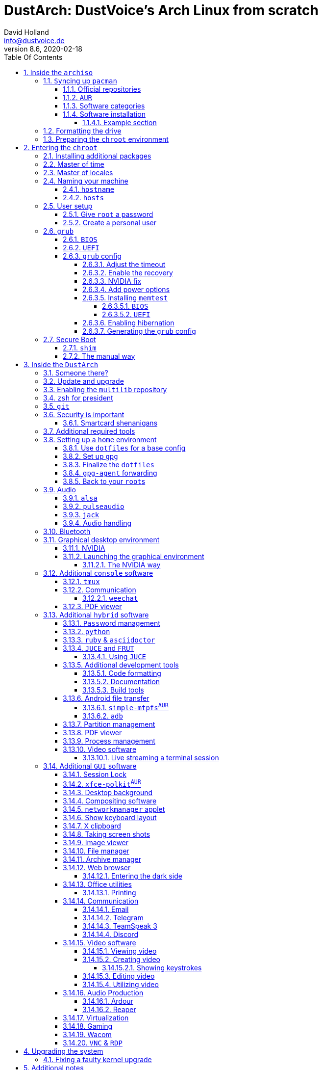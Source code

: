 = DustArch: DustVoice's Arch Linux from scratch
David Holland <info@dustvoice.de>
v8.6, 2020-02-18
:doctype: book
:docinfo: shared
:title-logo-image: image:arch.png[]
:toc: left
:toc-title: Table Of Contents
:toclevels: 5
:sectnums:
:sectnumlevels: 5
:chapter-label:
:pagenums!:
:source-highlighter: rouge
:icons: font
:last-update-label: Last modified:
:table-caption!:
:table-stripes: none

== Inside the `archiso`

This section is aimed at providing help with the general installation of a customized Arch Linux from within an official Arch Linux image (`archiso`).

[NOTE]
====
As Arch Linux is a rolling release Linux distribution, it is advised, to have a working internet connection, in order to get the latest package upgrades and to install additional software, as the `archiso` only has very few packages available from cache.

Furthermore, one should bear in mind that depending on the version, or rather modification date, the guide may already be outdated.
If you encounter any problems along the way, you will either have to resolve the issue yourself, or utilize the great https://wiki.archlinux.org/[ArchWiki], or the https://bbs.archlinux.org/[Arch Linux forums].
====

<<<

=== ``Sy``ncing up `pacman`

First of all we need to sync up ``pacman``'s package repository, in order to be able to install packages

[source, console]
----
root@archiso ~ # pacman -Sy
----

[WARNING]
====
Using `pacman -Sy` should be sufficient, in order to be able to search for packages from within the `archiso`, without upgrading the system, but might break your system, if you use this command on an existing installation!

To be on the safe side, it is advised to always use `pacman -Syu` instead!

`pacstrap` uses the latest packages anyways.
====

<<<

==== Official repositories

After doing that, we can now install any software from the official repositories by issuing

[source, console]
----
root@archiso ~ # pacman -S <package_name>
----

where you would replace `<package_name>` with the actual package name.

If you don't know the exact package name, or if you just want to search for a keyword, for example `xfce` to list all packages having to do something with `xfce`, use

[source, console]
----
root@archiso ~ # pacman -Ss <keyword>
----

If you want to remove an installed package, just use

[source, console]
----
root@archiso ~ # pacman -Rsu <package_name>
----

[CAUTION]
====
If you have to force remove, which you should use *with extreme caution*, you can use

[source, console]
----
root@archiso ~ # pacman -Rdd <package_name>
----
====

<<<

==== `AUR`

If you want to install a package from the https://aur.archlinux.org/[`AUR`], I would proceed as follows

. `cd` into the dedicated directory, if you're using the `dotfiles` repo, which provides an `update.sh` script within that folder, to check every subfolder for updates
+
[source, console]
----
dustvoice@archiso ~ $ cd AUR
----

. Clone the package with `git`
+
[source, console]
----
dustvoice@archiso ~/AUR $ git clone https://aur.archlinux.org/pacman-git.git
----

. Switch to the package directory
+
[source, console]
----
dustvoice@archiso ~/AUR $ cd pacman-git
----

. Execute `makepkg`
+
[source, console]
----
dustvoice@archiso ~/AUR/pacman-git $ makepkg -si
----

. Delete all files created by `makepkg`, in order to easily see, if a package needs an update by using `git fetch --all` and `git status`
+
[source, console]
----
dustvoice@archiso ~/AUR/pacman-git $ git reset HEAD --hard
dustvoice@archiso ~/AUR/pacman-git $ git clean -fdx
----

[NOTE]
====
You might have to resolve any `AUR` dependencies, which can't be resolved with `pacman`.
====

[WARNING]
====
In order to install that `AUR` package, you *must* switch to your normal user, because `makepkg` doesn't run as root.
====

[NOTE]
====
There is an `update.sh` `bash` script available in the `AUR` directory, when using the `dotfiles` repository, which enables you to quickly check all installed `AUR` packages for updates and even install them in the same step.

Issue `./update.sh --help` for command line options.
====

<<<

==== Software categories

In this guide, I'll be marking some headings according to which kind of software it uses.

There are three categories of software:

* `Console` software is intended to be used with either the native linux console, or with a terminal emulator
* `GUI` software is intended to be used in a graphical desktop environment
* `Hybrid` software can either be used within both a console and a graphical desktop environment (`networkmanager`), or there are packages available for both console and a graphical desktop environment (`pulseaudio` with `pulsemixer` for ^`console`^ and `pavucontrol` for ^`GUI`^

<<<

==== Software installation

In this guide, I'll be explicitly mark the packages installed in a specific section.

This enables you to

* clearly see what packages get installed / need to be installed in a specific section

* install packages before you start with the section in order to minimize waiting time

* not have to read through bloating lines like
+
[source, console]
----
dustvoice@DustArch ~
$ sudo pacman -S some-package
----

* not have to accidentally reinstall already installed packages

[NOTE]
====
The packages are always the recommended packages.

For further clarification for specific packages (e.g. `UEFI` specific packages), continue reading the section, as there is most certainly a explanation there.

Of course, you can adapt everything to your needs, especially in the <<additional-setup-packages>> step.
====

<<<

===== Example section

[cols="^.^m,^.^m", options="header"]
|===
2+|Software Packages

|core
|libutil-linux

|extra
|git

|community
|ardour cadence jsampler linuxsampler qsampler sample-package 

|AUR
|sbupdate
|===

You have to configure `sample-package` by editing `/etc/sample.conf`

./etc/sample.conf
[source, text]
----
Sample.text=useful
----

<<<

=== Formatting the drive

First you have to list all the available drives by issuing

[source, console]
----
root@archiso ~ # fdisk -l
----

[NOTE]
====
The output of `fdisk -l` is dependent on your system configuration.
====

In my case, the partition I want to install the root file system on is `/dev/sdb2`.
`/dev/sdb3` will be my `swap` partition.

[NOTE]
====
A `swap` size *twice the size of your RAM* is recommended by a lot of people.

With bigger RAM sizes available today, this isn't necessary anymore.
To be exact, every distribution has different recommendations for `swap` sizes.

Also `swap` size heavily depends on whether you want to be able to hibernate, etc.

You should make the `swap` size *at least your RAM size* and for RAM sizes over `4GB` and the wish to hibernate, at least one and a half your RAM size.
====

[IMPORTANT]
====
If you haven't yet partitioned your disk, please refer to the link:https://wiki.archlinux.org/index.php/Partitioning[general partitioning tutorial] in the ArchWiki.
====

Now we need to format the partitions accordingly

[source, console]
----
root@archiso ~ # mkfs.ext4 /dev/sdb2
root@archiso ~ # mkswap /dev/sdb3
----

After doing that, we can turn on the `swap` and `mount` the root partition.

[source, console]
----
root@archiso ~ # swapon /dev/sdb3
root@archiso ~ # mount /dev/sdb2 /mnt
----

[NOTE]
====
If you have an additional `EFI system partition`, because of a _UEFI - GPT_ setup or e.g. an existing Windows installation, which we will assume to be located under `/dev/sda2` (`/dev/sda` is the disk of my Windows install), you'll have to `mount` this partition to the new systems `/boot` folder

[source, console]
----
root@archiso ~ # mkdir /mnt/boot
root@archiso ~ # mount /dev/sda2 /mnt/boot
----
====

<<<

=== Preparing the `chroot` environment

First it might make sense to edit `/etc/pacman.d/mirrorlist` to move the mirror(s) geographically closest to you to the top.

After that we can `pacstrap` the *minimum packages* needed.
We will install all other packages later on.

[cols="^.^m,^.^m", options="header"]
|===
2+|Software Packages

|core
|base linux linux-firmware
|===

[NOTE]
====
This is the actual command used in my case

[source, console]
----
root@archiso ~ # pacstrap /mnt base linux linux-firmware
----
====

After that generate an `fstab` using `genfstab`

[source, console]
----
root@archiso ~ # genfstab -U /mnt >> /mnt/etc/fstab
----

and you're ready to enter the `chroot` environment.

<<<

== Entering the `chroot`

[NOTE]
====
As we want to set up our new system, we need to have access to the different partitions, the internet, etc. which we wouldn't get by solely using `chroot`.

That's why we are using `arch-chroot`, provided by the `arch-install-scripts` package already shipped with the archiso.
This script takes care of all that stuff, so we can set up our system properly.
====

[source, console]
----
root@archiso ~ # arch-chroot /mnt
----

Et Voila! You successfully ``chroot``ed inside your new system and you'll be greeted by a `bash` prompt.

<<<

[#additional-startup-packages]
=== Installing additional packages

[cols="^.^m,^.^m", options="header"]
|===
2+|Software Packages

|core
|amd-ucode base-devel diffutils dmraid dnsmasq dosfstools efibootmgr exfat-utils grub iputils lvm2 openssh sudo usbutils

|extra
|efitools git intel-ucode networkmanager networkmanager-openconnect networkmanager-openvpn parted polkit rsync zsh

|community
|neovim os-prober
|===

[NOTE]
====
There are many command line text editors available, like `nano`, `vi`, `vim`, `emacs`, etc.

I'll be using `neovim`, though it shouldn't matter what editor you choose.
====

Make sure to enable the `NetworkManager.service` service, in order for the Internet connection to work upon booting into our fresh system later on.

[source, console]
----
[root@archiso /]# systemctl enable NetworkManager.service
----

With `polkit` installed, create a file `/etc/polkit-1/rules.d/50-org.freedesktop.NetworkManager.rules` to enable users of the `network` group to add new networks without the need of `sudo`.

./etc/polkit-1/rules.d/50-org.freedesktop.NetworkManager.rules
[source, text]
----
polkit.addRule(function(action, subject) {
    if (action.id.indexOf("org.freedesktop.NetworkManager.") == 0 && subject.isInGroup("network")) {
        return polkit.Result.YES;
    }
});
----

If you use `UEFI`, you'll also need the `efibootmgr`, in order to modify the `UEFI` entries.

<<<

=== Master of time

After that you have to set your timezone and update the system clock.

Generally speaking, you can find all the different timezones under `/usr/share/zoneinfo`.
In my case, my timezone resides under `/usr/share/zoneinfo/Europe/Berlin`.

To achieve the desired result, I want to symlink this to `/etc/localtime` and set the hardware clock.

[source, console]
----
[root@archiso /]# ln -s /usr/share/zoneinfo/Europe/Berlin /etc/localtime
[root@archiso /]# hwclock --systohc --utc
----

Now you can also enable time synchronization over network

[source, console]
----
[root@archiso /]# timedatectl set-timezone Europe/Berlin
[root@archiso /]# timedatectl set-ntp true
----

and check that everything is alright

[source, console]
----
[root@archiso /]# timedatectl status
----

<<<

=== Master of locales

Now you have to generate your locale information.

For that you have to edit `/etc/locale.gen` and uncomment the locales you want to enable.

[NOTE]
====
I recommend to always uncomment `en_US.UTF-8 UTF8`, even if you want to use another language primarily.
====

In my case I only uncommented the `en_US.UTF-8 UTF8` line

./etc/locale.gen
[source, text]
----
en_US.UTF-8 UTF8
----

After that you still have to actually generate the locales by issuing

[source, console]
----
[root@archiso /]# locale-gen
----

and set the locale

[source, console]
----
[root@archiso /]# localectl set-locale LANG="en_US.UTF-8"
----

After that we're done with this part.

<<<

=== Naming your machine

Now we can set the `hostname` and add `hosts` entries.

Apart from being mentioned in your command prompt, the `hostname` also serves the purpose of identifying, or naming your machine.
This enables you to see your PC in your router, etc.

<<<

==== `hostname`

To change the `hostname`, simply edit `/etc/hostname`, enter the desired name, then save and quit.

./etc/hostname
[source, text]
----
DustArch
----

<<<

==== `hosts`

Now we need to specify some `hosts` entries by editing `/etc/hosts`

./etc/hosts
[source, text]
----
# Static table lookup for hostnames.
# See hosts(5) for details.

127.0.0.1   localhost           .
::1         localhost           .
127.0.1.1   DustArch.localhost  DustArch
----

<<<

=== User setup

Now you should probably change the default `root` password and create a new non-``root`` user for yourself, as using your new system purely through the native `root` user is not recommended from a security standpoint.

<<<

==== Give `root` a password

To change the password for the current user (the `root` user) issue

[source, console]
----
[root@archiso /]# passwd
----

and choose a new password.

<<<

[#create-a-personal-user]
==== Create a personal user

[cols="^.^m,^.^m", options="header"]
|===
2+|Software Packages

|core
|sudo

|extra
|zsh
|===

We are going to create a new user and set the password, groups and shell for this user

[source, console]
----
[root@archiso /]# useradd -m -p "" -G "adm,audio,disk,floppy,kvm,log,lp,network,rfkill,scanner,storage,users,optical,power,wheel" -s /usr/bin/zsh dustvoice
[root@archiso /]# passwd dustvoice
----

We now have to allow the `wheel` group `sudo` access.

For that we edit `/etc/sudoers` and uncomment the `%wheel` line

./etc/sudoers
[source, text]
----
%wheel ALL=(ALL) ALL
----

You could also add a new line below the `root` line

./etc/sudoers
[source, text]
----
root ALL=(ALL) ALL
----

with your new username

./etc/sudoers
[source, text]
----
dustvoice ALL=(ALL) ALL
----

to solely grant the new user `sudo` privileges.

<<<

// TODO: Add section for EFISTUB

=== `grub`

[cols="^.^m,^.^m", options="header"]
|===
2+|Software Packages

|core
|efibootmgr grub
|===

Now onto installing the boot manager.
We will use `grub` in this guide.

First make sure, all the required packages are installed

[source, console]
----
[root@archiso /]# pacman -S grub dosfstools os-prober mtools
----

and if you want to use `UEFI`, also

[source, console]
----
[root@archiso /]# pacman -S efibootmgr
----

<<<

==== `BIOS`

If you chose the `BIOS - MBR` variation, you'll have to *do nothing special*

If you chose the `BIOS - GPT` variation, you'll have to *have a `+1M` boot partition* created with the partition type set to `BIOS boot`.

In both cases you'll have to *run the following comman* now

[source, console]
----
[root@archiso /]# grub-install --target=i386-pc /dev/sdb
----

[NOTE]
====
It should obvious that you would need to replace `/dev/sdb` with the disk you actually want to use.
Note however that you have to specify a *disk* and *not a partition*, so *no number*.
====

<<<

==== `UEFI`

If you chose the `UEFI - GPT` variation, you'll have to *have the `EFI System Partition` mounted* at `/boot` (where `/dev/sda2` is the partition holding said `EFI System Partition` in my particular setup)

Now *install `grub` to the `EFI System Partition`*

[source, console]
----
[root@archiso /]# grub-install --target=x86_64-efi --efi-directory=/boot --bootloader-id=grub --recheck
----

[IMPORTANT]
====
If you've planned on dual booting arch with Windows and therefore reused the `EFI System Partition` created by Windows, you might not be able to boot to grub just yet.

In this case, boot into Windows, open a `cmd` window as Administrator and type in

[source, console]
----
bcdedit /set {bootmgr} path \EFI\grub\grubx64.efi
----

To make sure that the path is correct, you can use

[source, console]
----
[root@archiso /]# ls /boot/EFI/grub
----

under Linux to make sure, that the `grubx64.efi` file is really there.
====

<<<

==== `grub` config

In all cases, you now have to create the main `grub.cfg` configuration file.

But before we actually generate it, we'll make some changes to the default `grub` settings, which the `grub.cfg` will be generated from.

<<<

===== Adjust the timeout

First of all, I want my `grub` menu to wait indefinitely for my command to boot an OS.

./etc/default/grub
[source, text]
----
GRUB_TIMEOUT=-1
----

[NOTE]
====
I decided on this, because I'm dual booting with Windows and after Windows updates itself, I don't want to accidentally boot into my Arch Linux, just because I wasn't quick enough to select the Windows Boot Loader from the `grub` menu.

Of course you can set this parameter to whatever you want.

Another way of achieving what I described, would be to make `grub` remember the last selection.

./etc/default/grub
[source, text]
----
GRUB_TIMEOUT=5
GRUB_DEFAULT=saved
GRUB_SAVEDEFAULT="true"
----
====

<<<

===== Enable the recovery

After that I also want the recovery option showing up, which means that besides the standard and fallback images, also the recovery one would show up.

./etc/default/grub
[source, text]
----
GRUB_DISABLE_RECOVERY=false
----

<<<

===== NVIDIA fix

Now, as I'm using the binary NVIDIA driver for my graphics card, I also want to make sure, to revert `grub` back to text mode, after I select a boot entry, in order for the NVIDIA driver to work properly.
You might not need this

./etc/default/grub
[source, text]
----
GRUB_GFXPAYLOAD_LINUX=text
----

<<<

===== Add power options

I also want to add two new menu entries, to enable me to shut down the PC, or reboot it, right from the `grub` menu.

./etc/grub.d/40-custom
[source, text]
----
menuentry '=> Shutdown' {
    halt
}

menuentry '=> Reboot' {
    reboot
}
----

<<<

===== Installing `memtest`

As I want all possible options to possibly troubleshoot my PC right there in my `grub` menu,  without the need to boot into a live OS, I also want to have a memory tester there.

<<<

====== `BIOS`

[cols="^.^m,^.^m", options="header"]
|===
2+|Software Packages

|extra
|memtest86+
|===

For a `BIOS` setup, you'll simply need to install the `memtest86+` package, with no further configuration.

<<<

====== `UEFI`

[cols="^.^m,^.^m", options="header"]
|===
2+|Software Packages

|AUR
|memtest86-efi
|===

For a `UEFI` setup, you'll first need to install the package and then tell ``memtest86-efi``^`AUR`^ how to install itself

[source, console]
----
[root@archiso /]# memtest86-efi -i
----

Now select option 3, to install it as a `grub2` menu item.

<<<

===== Enabling hibernation

In order to use the hibernation feature, you'll have to make sure that your `swap` partition/file is at least the size of your RAM.

After that we need to perform two tasks

. Add the `resume` hook to `/etc/mkinitcpio.conf`, before `fsck` and definetely after `block`
+
./etc/mkinitcpio.conf
[source, text]
----
HOOKS=(base udev autodetect modconf block filesystems keyboard resume fsck)
----
. Add the `resume` kernel parameter to `/etc/default/grub`, containing my `swap` partition `UUID`, in my case
+
./etc/default/grub
[source, console]
----
GRUB_CMDLINE_LINUX_DEFAULT="loglevel=3 quiet resume=UUID=097c6f11-f246-40eb-a702-ba83c92654f2"
----

After that we have to run

[source, console]
----
[root@archiso /]# mkinitcpio -p linux
----

[NOTE]
====
If you have to change anything, like the `swap` partition `UUID`, inside the `grub` configuration files, you'll always have to rerun `grub-mkconfig` as explained in <<generating-the-grub-config>>.
====

[#generating-the-grub-config]
===== Generating the `grub` config

Now we can finally generate our `grub.cfg`

[source, console]
----
[root@archiso /]# grub-mkconfig -o /boot/grub/grub.cfg
----

Now you're good to boot into your new system.

<<<

=== Secure Boot

<<<

==== `shim`

[WARNING]
====
This is a way of handling secure boot that aims at just making everything work!

It is not the way Secure Boot was intended to be used and you might as well disable it.

If you need Secure Boot to be enabled, e.g. for Windows, but you couldn't care less for the security it could bring to your device, use this method.

If you want to actually make use of the Secure Boot feature, read <<manual-secure-boot-setup>>.
====

[cols="^.^m,^.^m", options="header"]
|===
2+|Software Packages

|AUR
|shim-signed
|===

I know I told you that you're now good to boot into your new system.
That is only correct, if you're *not* using Secure Boot.

You can either proceed by disabling Secure Boot in your firmware settings, or by using `shim` as kind of a pre-bootloader, as well as signing your bootloader (`grub`) and your kernel.

If you decided on using Secure Boot, you will first have to install the package.

Now we just need to copy `shimx64.efi`, as well as `mmx64.efi` to our `EFI System Partition`

[source, console]
----
[root@archiso /]# cp /usr/share/shim-signed/shimx64.efi /boot/EFI/grub/
[root@archiso /]# cp /usr/share/shim-signed/mmx64.efi /boot/EFI/grub/
----

[NOTE]
====
If you have to use `bcdedit` from within Windows, as explained previously, you need to adapt the command accordingly

[source, text]
----
bcdedit /set {bootmgr} path \EFI\grub\shimx64.efi
----
====

Now you will be greeted by `MokManager` everytime you update your bootloader or kernel.

Just choose `Enroll hash from disk` and enroll your bootloader (`grubx64.efi`) and kernel (`vmlinuz-linux`).

Reboot and your system should fire up just fine.

<<<

[#manual-secure-boot-setup]
==== The manual way

// TODO: Describe manual secure boot setup, mention that grub is trash for this as it ignores if the kernel is signed or not, use EFISTUB, mention memtest setup with this way and sbupdate

<<<

== Inside the `DustArch`

This section helps at setting up the customized system from within an installed system.

This section mainly provides aid with the basic set up tasks, like networking, dotfiles, etc.

[NOTE]
====
Not everything in this section is mandatory.

This section is rather a guideline, because it is easy to forget some steps needed, for example `jack` for audio production, that only become apparent, when they're needed.

It is furthermore the responsibility of the reader to decide which steps to skip and which need further research.
As I mentioned, this is only a guide and not the answer to everything.
====

<<<

=== Someone there?

First we have to check if the network interfaces are set up properly.

To view the network interfaces with all their properties, we can issue

[source, text]
----
DustArch% ip link
----

To make sure that you have a working _Internet_ connection, issue

[source, text]
----
DustArch% ping archlinux.org
----

Everything should run smoothly if you have a wired connection.

If there is no connection and you're indeed using a wired connection, try restarting the `NetworkManager` service

[source, text]
----
DustArch% sudo systemctl restart NetworkManager.service
----

and then try ``ping``ing again.

If you're trying to utilize a Wi-Fi connection, use `nmcli`, the ``NetworkManager``'s command line tool, or `nmtui`, the `NetworkManager` terminal user interface, to connect to a Wi-Fi network.

[NOTE]
====
I never got `nmtui` to behave like I wanted it to, in my particular case at least, which is the reason why I use `nmcli` or the GUI tools.
====

First make sure, the scanning of nearby Wi-Fi networks is enabled for your Wi-Fi device

[source, text]
----
DustArch% nmcli radio
----

and if not, enable it

[source, text]
----
DustArch% nmcli radio wifi on
----

Now make sure your Wi-Fi interface appears under

[source, text]
----
DustArch% nmcli device
----

Rescan for available networks

[source, text]
----
DustArch% nmcli device wifi rescan
----

and list all found networks

[source, text]
----
DustArch% nmcli device wifi list
----

After that connect to the network

[source, text]
----
DustArch% nmcli device wifi connect --ask
----

Now try ``ping``ing again.

<<<

=== Update and upgrade

After making sure that you have a working Internet connection, you can then proceed to update and upgrade all installed packages by issuing

[source, text]
----
DustArch% sudo pacman -Syu
----

<<<

=== Enabling the `multilib` repository

In order to make 32-bit packages available to `pacman`, we'll need to enable the `multilib` repository in `/etc/pacman.conf` first.
Simply uncomment

./etc/pacman.conf
[source, text]
----
[multilib]
Include = /etc/pacman.d/mirrorlist
----

and update ``pacman``'s package repositories afterwards

[source, text]
----
DustArch% sudo pacman -Syu
----

<<<

=== `zsh` for president

Of course you can use any shell you want.
In my case I'll be using the `zsh` shell.

[NOTE]
====
I am using `zsh` because of its auto completion functionality and extensibility, as well as a brilliant `vim` like navigation implementation through a plugin, though that might not be what you're looking for.
====

We already set the correct shell for the `dustvoice` user in the <<create-a-personal-user>> step, but I want to use `zsh` for the `root` user too, so I'll have to change ``root``'s default shell to it.

[source, text]
----
DustArch% sudo chsh -s /usr/bin/zsh root
----

Don't worry about the looks by the way, we're gonna change all that in just a second.

<<<

=== `git`

[cols="^.^m,^.^m", options="header"]
|===
2+|Software Packages

|extra
|git
|===

Install the package and you're good to go for now, as we'll care about the `.gitconfig` in just a second.

<<<

=== Security is important

[cols="^.^m,^.^m", options="header"]
|===
2+|Software Packages

|core
|gnupg
|===

If you've followed the tutorial using a recent version of the archiso, you'll probably already have the most recent version of `gnupg` installed by default.

<<<

==== Smartcard shenanigans

[cols="^.^m,^.^m", options="header"]
|===
2+|Software Packages

|extra
|libusb-compat

|community
|ccid opensc pcsclite
|===

After that you'll still have to setup `gnupg` correctly.
In my case I have my private keys stored on a smartcard.

To use it, I'll have to install the listed packages and then enable and start the `pcscd` service

[source, text]
----
DustArch% sudo systemctl enable pcscd.service
DustArch% sudo systemctl start pcscd.service
----

After that, you should be able to see your smartcard being detected

[source, text]
----
DustArch% gpg --card-status
----

[NOTE]
====
If your smartcard still isn't detected, try logging off completely or even restarting, as that sometimes is the solution to the problem.
====

<<<

[#additional-tools-setup-home]
=== Additional required tools

[cols="^.^m,^.^m", options="header"]
|===
2+|Software Packages

|core
|make openssh

|extra
|clang cmake jdk-openjdk python

|community
|pass python-pynvim
|===

To minimize the effort required by the following steps, we'll install most of the required packages beforehand

This will ensure, we proceed through the following section without the need for interruption, because a package needs to be installed, so the following content can be condensed to the relevant informations.

<<<

[#setup-home]
=== Setting up a `home` environment

In this step we're going to setup a home environment for both the `root` and my personal `dustvoice` user.

[NOTE]
====
In my case these 2 home environments are mostly equivalent, which is why I'll execute the following commands as the `dustvoice` user first and then switch to the `root` user and repeat the same commands.

I decided on this, as I want to edit files with elevated permissions and still have the same editor style and functions/plugins.

Note that this comes with some drawbacks.
For example, if I change a configuration for my `dustvoice` user, I would have to regularly update it for the `root` user too.
This bears the problem, that I have to register my smartcard for the root user.
This in turn is problematic, cause the `gpg-agent` used for `ssh` authentication, doesn't behave well when used within a `su` or `sudo -i` session.
So in order to update ``root``'s config files I would either need to symlink everything, which I won't do, or I'll need to login as the `root` user now and then, to update everything.
====

[NOTE]
====
In my case, I want to access all my `git` repositories with my `gpg` key on my smartcard.
For that I have to configure the `gpg-agent` with some configuration files that reside in a `git` repository.
This means I will have to reside to using the `https` URL of the repository first and later changing the URL either in the corresponding `.git/config` file, or by issuing the appropriate command.
====

<<<

==== Use `dotfiles` for a base config

To provide myself with a base configuration, which I can then extend, I have created a `dotfiles` repository, which contains all kinds of configurations.

The special thing about this `dotfiles` repository is that it *is* my home folder.
By using a curated `.gitignore` file, I'm able to only include the configuration files I want to keep between installs into the repository and ignore everything else.

To achieve this very specific setup, I have to turn my home directory into said `dotfiles` repository first

[source, text]
----
DustArch% git init
DustArch% git remote add origin https://git.dustvoice.de/DustVoice/dotfiles.git
DustArch% git fetch
DustArch% git reset origin/master --hard
DustArch% git branch --set-upstream-to=origin/master master
----

Now I can issue any `git` command in my `~` directory, because it now is a `git` repository.

<<<

==== Set up `gpg`

As I wanted to keep my `dotfiles` repository as modular as possible, I utilize ``git``'s `submodule` feature.
Furthermore I want to use my `nvim` repository, which contains all my configurations and plugins for `neovim`, on Windows, but without all the Linux specific configuration files.
I am also using the `Pass` repository on my Android phone and Windows PC, where I only need this repository without the other Linux configuration files.

Before we'll be able to update the ``submodule``s (`nvim` config files and ``pass``word-store) though, we will have to setup our `gpg` key as an `ssh` key, as I use it to authenticate

[source, console]
----
dustvoice@DustArch ~
$ chmod 700 .gnupg
dustvoice@DustArch ~
$ gpg --card-status
dustvoice@DustArch ~
$ gpg --card-edit
----

[source, console]
----
(insert) gpg/card> fetch
(insert) gpg/card> q
----

[source, console]
----
dustvoice@DustArch ~
$ gpg-connect-agent updatestartuptty /bye
----

[NOTE]
====
You would have to adapt the `keygrip` present in the `~/.gnupg/sshcontrol` file to your specific `keygrip`, retrieved with `gpg -K --with-keygrip`.
====

Now, as mentioned before, I'll switch to using `ssh` for authentication, rather than `https`

[source, console]
----
dustvoice@DustArch ~
$ git remote set-url origin git@git.dustvoice.de:DustVoice/dotfiles.git
----

As the best method to both make `zsh` recognize all the configuration changes, as well as the `gpg-agent` behave properly, is to re-login, we'll do just that

[source, console]
----
dustvoice@DustArch ~
$ exit
----

[WARNING]
====
It is very important to note, that I mean *a real re-login*.

That means that if you've used `ssh` to log into your machine, it probably won't be sufficient to login into a new `ssh` session.
You'll probably need to restart the machine completely.
====

<<<

==== Finalize the `dotfiles`

Now log back in and continue

[source, console]
----
dustvoice@DustArch ~
$ git submodule update --recursive --init
dustvoice@DustArch ~
$ source .zshrc
dustvoice@DustArch ~
$ cd .config/nvim
dustvoice@DustArch ~/.config/nvim
$ echo 'let g:platform = "linux"' >> platform.vim
dustvoice@DustArch ~/.config/nvim
$ echo 'let g:use_autocomplete = 3' >> custom.vim
dustvoice@DustArch ~/.config/nvim
$ echo 'let g:use_clang_format = 1' >> custom.vim
dustvoice@DustArch ~/.config/nvim
$ echo 'let g:use_font = 0' >> custom.vim
dustvoice@DustArch ~/.config/nvim
$ nvim --headless +PlugInstall +qa
dustvoice@DustArch ~/.config/nvim
$ cd plugged/YouCompleteMe
dustvoice@DustArch ~/.config/nvim/plugged/YouCompleteMe
$ python3 install.py --clang-completer --java-completer
dustvoice@DustArch ~/.config/nvim/plugged/YouCompleteMe
$ cd ~
----

<<<

==== `gpg-agent` forwarding

Now there is only one thing left to do, in order to make the `gpg` setup complete: `gpg-agent` forwarding over `ssh`.
This is very important for me, as I want to use my smartcard on my development server too, which requires me, to forward/tunnel my `gpg-agent` to my remote machine.

First of all, I want to setup a config file for `ssh`, as I don't want to pass all parameters manually to ssh every time.

.++~++/.ssh/config
[source, text]
----
Host <connection name>
    HostName <remote address>
    ForwardAgent yes
    ForwardX11 yes
    RemoteForward <remote agent-socket> <local agent-extra-socket>
    RemoteForward <remote agent-ssh-socket> <local agent-ssh-socket>
----

[NOTE]
====
You would of course, need to adapt the content in between the `<` and `>` brackets.

To get the paths needed as parameters for `RemoteForward`, issue

[source, console]
----
dustvoice@DustArch ~
$ gpgconf --list-dirs
----
====

====
An example for a valid `~/.ssh/config` would be

.++~++/.ssh/config
[source, text]
----
Host archserver
    HostName pc.dustvoice.de
    ForwardAgent yes
    ForwardX11 yes
    RemoteForward /run/user/1000/gnupg/S.gpg-agent /run/user/1000/gnupg/S.gpg-agent.extra
    RemoteForward /run/user/1000/gnupg/S.gpg-agent.ssh /run/user/1000/gnupg/S.gpg-agent.ssh
----
====

Now you'll still need to enable some settings on the remote machine(s).

./etc/ssh/sshd_config
[source, text]
----
StreamLocalBindUnlink yes
AllowAgentForwarding yes
X11Forwarding yes
----

Now just restart your remote machine(s) and you're ready to go.

[NOTE]
====
If you use `alacritty`, to connect to your remote machine over `ssh`, you will need to install the `alacritty` on the remote machine too, as `alacritty` uses its own `$TERM`.

Another option would be changing that variable for the `ssh` command

[source, console]
----
dustvoice@DustArch ~
$ TERM=xterm-256colors ssh remote-machine
----
====

<<<

==== Back to your ``root``s

As mentioned before, you would now switch to the `root` user, either by logging in as `root`, or by using

[source, console]
----
dustvoice@DustArch ~
$ sudo -iu root
----

Now go back to <<setup-home>> to repeat all commands for the `root` user.

[WARNING]
====
A native login would be better compared to `sudo -iu root`, as there could be some complications, like already running `gpg-agent` instances, etc., which you would need to manually resolve, when using `sudo -iu root`.
====

<<<

=== Audio

Well, why wouldn't you want audio...

<<<

==== `alsa`

[cols="^.^m,^.^m", options="header"]
|===
2+|Software Packages

|extra
|alsa-utils
|===

[NOTE]
====
You're probably better off using `pulseaudio` and/or `jack`.
====

Now choose the sound card you want to use

[source, console]
----
dustvoice@DustArch ~
$ cat /proc/asound/cards
----

and then create `/etc/asound.conf`

./etc/asound.conf
[source, text]
----
defaults.pcm.card 2
defaults.ctl.card 2
----

[NOTE]
====
It should be apparent, that you would have to switch out `2` with the number corresponding to the sound card you want to use.
====

<<<

==== `pulseaudio`

[cols="^.^m,^.^m", options="header"]
|===
2+|Software Packages

|extra
|pavucontrol pulseaudio

|community
|pulsemixer
|===

Some applications require `pulseaudio`, or work better with it, for example `discord`, so it might make sense to use `pulseaudio`

For enabling real-time priority for `pulseaudio` on Arch Linux, please make sure your user is part of the `audio` group and edit the file `/etc/pulse/daemon.conf`, so that you uncomment the lines

./etc/pulse/daemon.conf
[source, text]
----
high-priority = yes
nice-level = -11

realtime-scheduling = yes
realtime-priority = 5
----

If your system can handle the load, you can also increase the remixing quality, by changing the `resample-method`

./etc/pulse/daemon.conf
[source, text]
----
resample-method = speex-float-10
----

Of course a restart of the `pulseaudio` daemon is necessary to reflect the changes you just made

[source, console]
----
dustvoice@DustArch ~
$ pulseaudio --kill
dustvoice@DustArch ~
$ pulseaudio --start
----

<<<

==== `jack`

[cols="^.^m,^.^m", options="header"]
|===
2+|Software Packages

|extra
|pulseaudio-jack

|community
|cadence jack2
|===

If you either want to manually control audio routing, or if you use some kind of audio application like `ardour`, you'll probably want to use `jack` and `cadence` as a GUI to control it, as it has native support for bridging `pulseaudio` to `jack`.

<<<

==== Audio handling

[cols="^.^m,^.^m", options="header"]
|===
2+|Software Packages

|extra
|libao libid3tag libmad libpulse opus wavpack

|community
|sox twolame
|===

To also play audio, we need to install the mentioned packages and then simply do

[source, console]
----
dustvoice@DustArch ~
$ play audio.wav
dustvoice@DustArch ~
$ play audio.mp3
----

to play audio.

<<<

=== Bluetooth

[cols="^.^m,^.^m", options="header"]
|===
2+|Software Packages

|extra
|bluez bluez-util pulseaudio-bluetooth

|community
|blueman
|===

To set up Bluetooth, we need to install the `bluez` and `bluez-utils` packages in order to have at least a command line utility `bluetoothctl` to configure connections

Now we need to check if the `btusb` kernel module was already loaded

[source, console]
----
dustvoice@DustArch ~
$ sudo lsmod | grep btusb
----

After that we can enable and start the `bluetooth.service` service

[source, console]
----
dustvoice@DustArch ~
$ sudo systemctl enable bluetooth.service
dustvoice@DustArch ~
$ sudo systemctl start bluetooth.service
----

[NOTE]
====
To use `bluetoothctl` and get access to the Bluetooth device of your PC, your user needs to be a member of the `lp` group.
====

Now simply enter `bluetoothctl`

[source, console]
----
dustvoice@DustArch ~
$ bluetoothctl
----

In most cases your Bluetooth interface will be preselected and defaulted, but in some cases, you might need to first select the Bluetooth controller

[source, console]
----
(insert) [DustVoice]# list
(insert) [DustVoice]# select <MAC_address>
----

After that, power on the controller

[source, console]
----
(insert) [DustVoice]# power on
----

Now enter device discovery mode

[source, console]
----
(insert) [DustVoice]# scan on
----

and list found devices

[source, console]
----
(insert) [DustVoice]# devices
----

[NOTE]
====
You can turn device discovery mode off again, after your desired device has been found

[source, console]
----
(insert) [DustVoice]# scan off
----
====

Now turn on the agent

[source, console]
----
(insert) [DustVoice]# agent on
----

and pair with your device

[source, console]
----
(insert) [DustVoice]# pair <MAC_address>
----

[NOTE]
====
If your device doesn't support PIN verification you might need to manually trust the device

[source, console]
----
(insert) [DustVoice]# trust <MAC_address>
----
====

Finally connect to your device

[source, console]
----
(insert) [DustVoice]# connect <MAC_address>
----

[NOTE]
====
If your device is an audio device, of some kind you might have to install `pulseaudio-bluetooth` and append 2 lines to `/etc/pulse/system.pa` as well.

append the following 2 lines

./etc/pulse/system.pa
[source, text]
----
load-module module-bluetooth-policy
load-module module-bluetooth-discover
----

and restart `pulseaudio`

[source, console]
----
dustvoice@DustArch ~
$ pulseaudo --kill
dustvoice@DustArch ~
$ pulseaudo --start
----
====

If you want a GUI to do all of this, just install `blueman` and launch `blueman-manager`

<<<

=== Graphical desktop environment

[cols="^.^m,^.^m", options="header"]
|===
2+|Software Packages

|extra
|ttf-hack xorg xorg-drivers xorg-xinit

|community
|arandr alacritty i3 i3status rofi
|===

If you decide, that you want to use a graphical desktop environment, you have to install additional packages in order for that to work.

[source, console]
----
dustvoice@DustArch ~
$ sudo pacman -S xorg xorg-xinit xorg-drivers i3 i3status rofi ttf-hack xfce4-terminal arandr
----

<<<

==== NVIDIA

[cols="^.^m,^.^m", options="header"]
|===
2+|Software Packages

|extra
|nvidia nvidia-utils nvidia-settings opencl-nvidia
|===

If you also want to utilize special NVIDIA functionality, for example for `davinci-resolve`, you'll most likely need to install their proprietary driver.

To configure the `X` server correctly, one can use `nvidia-xconfig`

[source, console]
----
dustvoice@DustArch ~
$ sudo nvidia-xconfig
----

If you want to further tweak all settings available, you can use `nvidia-settings`.

[source, console]
----
dustvoice@DustArch ~
$ sudo nvidia-settings
----

will enable you to _"Save to X Configuration File"_, witch merges your changes with `/etc/X11/xorg.conf`.

With

[source, console]
----
dustvoice@DustArch ~
$ nvidia-settings
----

you'll only be able to save the current configuration to `~/.nvidia-settings-rc`, witch you have to source after `X` startup with

[source, console]
----
dustvoice@DustArch ~
$ nvidia-settings --load-config-only
----

[NOTE]
====
You will have to reboot sooner or later after installing the NVIDIA drivers, so you might as well do it now, before any complications come up.
====

<<<

==== Launching the graphical environment

After that you can now do `startx` in order to launch the graphical environment.

If anything goes wrong in the process, remember that you can press *Ctrl+Alt+<Number>* to switch ``tty``s.

<<<

===== The NVIDIA way

[cols="^.^m,^.^m", options="header"]
|===
2+|Software Packages

|community
|bbswitch

|AUR
|nvidia-xrun
|===

If you're using an NVIDIA graphics card, you might want to use ``nvidia-xrun``^`AUR`^ instead of `startx`.
This has the advantage, of the `nvidia` kernel modules, as well as the `nouveau` ones not loaded at boot time, thus saving power.
``nvidia-xrun``^`AUR`^ will then load the correct kernel modules and run the `.nvidia-xinitrc` script in your home directory (for more file locations look into the documentation for ``nvidia-xrun``^`AUR`^).

[IMPORTANT]
====
At the time of writing, ``nvidia-xrun``^`AUR`^ needs `sudo` permissions before executing its task.
====

[NOTE]
====
[cols="^.^m,^.^m", options="header"]
|===
2+|Software Packages

|AUR
|nvidia-xrun-pm
|===

If your hardware doesn't support `bbswitch`, you would need to use ``nvidia-xrun-pm``^`AUR`^ instead.
====

Now we need to blacklist *both `nouveau` and `nvidia`* kernel modules.

To do that, we first have to find out, where our active `modprobe.d` directory is located.
There are 2 possible locations, generally speaking: `/etc/modprobe.d` and `/usr/lib/modprobe.d`.
In my case it was the latter, which I could tell, because this directory already had files in it.

Now I'll create a new file named `nvidia-xrun.conf` and write the following into it

./usr/lib/modprobe.d/nvidia-xrun.conf
[source, text, linenums]
----
blacklist nvidia
blacklist nvidia-drm
blacklist nvidia-modeset
blacklist nvidia-uvm
blacklist nouveau
----

With this config in place,

[source, console]
----
dustvoice@DustArch ~
$ lsmod | grep nvidia
----

and

[source, console]
----
dustvoice@DustArch ~
$ lsmod | grep nouveau
----

should return no output.
Else you might have to place some additional entries into the file.

[NOTE]
====
Of course, you'll need to reboot, after blacklisting the modules and before issuing the 2 commands mentioned.
====

[NOTE]
====
If you installed `nvidia-xrun-pm` instead of `nvidia-xrun` and `bbswitch`, you might want to also enable the `nvidia-xrun-pm` service

[source, console]
----
dustvoice@dustArch ~
$ sudo systemctl enable nvidia-xrun-pm.service
----
====

[NOTE]
====
The required `.nvidia-xinitrc` file, mentioned previously, should already be provided in the `dotfiles` repository.
====

Now instead of `startx`, just run `nvidia-xrun`, enter your `sudo` password and you're good to go.

<<<

=== Additional `console` software

Software that is useful in combination with a `console`.

<<<

==== `tmux`

[cols="^.^m,^.^m", options="header"]
|===
2+|Software Packages

|community
|tmux
|===

I would reccommend to install `tmux` which enables you to have multiple terminal instances (called `windows` in `tmux`) open at the same time.
This makes working with the linux terminal much easier.

[NOTE]
====
To view a list of keybinds, you just need to press `CTRL+b` followed by `?`.
====

<<<

==== Communication

Life is all about communicating.
Here are some pieces of software to do exactly that.

<<<

===== `weechat`

[cols="^.^m,^.^m", options="header"]
|===
2+|Software Packages

|community
|weechat
|===

`weechat` is an `IRC` client for the terminal, with the best features and even a `vim` mode, by using a plugin

To configure everything, open `weechat`

[source, console]
----
dustvoice@DustArch ~
$ weechat
----

and install `vimode`, as well as configure it

[source, text]
----
/script install vimode.py
/vimode bind_keys
/set plugins.var.python.vimode.mode_indicator_normal_color_bg "blue"
----

Now add `mode_indicator+` in front of and `,[vi_buffer]` to the end of `weechat.bar.input.items`, in my case

[source, text]
----
/set weechat.bar.input.items "mode_indicator+[input_prompt]+(away),[input_search],[input_paste],input_text,[vi_buffer]"
----

Now add `,cmd_completion` to the end of `weechat.bar.status.items`, in my case

[source, text]
----
/set weechat.bar.status.items "[time],[buffer_last_number],[buffer_plugin],buffer_number+:+buffer_name+(buffer_modes)+{buffer_nicklist_count}+buffer_zoom+buffer_filter,scroll,[lag],[hotlist],completion,cmd_completion"
----

Now enable `vimode` searching

[source, text]
----
/set plugins.var.python.vimode.search_vim on
----

Now you just need to add a new connection, for example `irc.freenode.net`

[source, text]
----
/server add freenode irc.freenode.net
----

and connect to it

[source, text]
----
/connect freenode
----

[NOTE]
====
You might need to authenticate with `NickServ`, before being able to write in a channel

[source, text]
----
/msg NickServ identify <password>
----
====

[NOTE]
====
Instead of directly ``/set``ting the values specified above, you can also do

[source, text]
----
/fset weechat.var.name
----

select the entry you want to modify (for example for `plugins.var.python.vimode`) and then press `s` (make sure you're in `insert` mode) and `Return`, in order to modify the existing value.
====

<<<

==== PDF viewer

[cols="^.^m,^.^m", options="header"]
|===
2+|Software Packages

|extra
|ghostscript

|community
|fbida
|===

To use `asciidoctor-pdf`, you might be wondering how you are supposed to open the generated PDFs from the native linux console.

This `fbida` package provides the `fbgs` software, which renders a PDF document using the native framebuffer.

To view this PDF document (`Documentation.pdf`) for example, you would run

[source, console]
----
dustvoice@DustArch ~
$ fbgs Documentation.pdf
----

[INFO]
====
You can view all the controls by pressing `h`.
====

<<<

=== Additional `hybrid` software

Some additional software providing some kind of `GUI` to work with, but that can be useful in a `console` only environment nevertheless.

<<<

==== ``Pass``word management

I'm using `pass` as my password manager.
As we already installed it in the <<additional-tools-setup-home>> step and updated the `submodule` that holds our `.password-store`, there is nothing left to do in this step

<<<

==== `python`

[cols="^.^m,^.^m", options="header"]
|===
2+|Software Packages

|extra
|python
|===

Python has become really important for a magnitude of use cases.

<<<

==== `ruby` & `asciidoctor`

[cols="^.^m,^.^m", options="header"]
|===
2+|Software Packages

|extra
|ruby rubygems
|===

In order to use `asciidoctor`, we have to install `ruby` and `rubygems`.
After that we can install `asciidoctor` and all its required gems.

[NOTE]
====
If you want to have pretty and highlighted source code, you'll need to install a code formatter too.

For me there are mainly two options

* `pygments.rb`, which requires python to be installed
+
[source, console]
----
dustvoice@DustArch ~
$ gem install pygments.rb
----

* `rouge` which is a native `ruby` gem
+
[source, console]
----
dustvoice@DustArch ~
$ gem install rouge
----
====

Now the only thing left, in my case at least, is adding `~/.gem/ruby/2.7.0/bin` to your path.

[NOTE]
====
Please note that if you run a ruby version different from `2.7.0`, or if you upgrade your ruby version, you have to use the `bin` path for that version.
====

For `zsh` you'll want to add a new entry inside the `.zshpath` file

.++~++/.zshpath
[source, text]
----
path+=("$HOME/.gem/ruby/2.7.0/bin")
----

which then gets sourced by the provided `.zshenv` file.
An example is provided with the `.zshpath.example` file

[NOTE]
====
You might have to re-``source`` the `.zshenv` file to make the changes take effect immediately

[source, console]
----
dustvoice@DustArch ~
$ source .zshenv
----
====

[NOTE]
====
If you want to add a new entry to the `path` variable, you have to append it to the array

.++~++/.zshpath
[source, text]
----
path+=("$HOME/.gem/ruby/2.7.0/bin" "$HOME/.gem/ruby/2.6.0/bin")
----
====

[NOTE]
====
If you use another shell than `zsh`, you might have to do something different, to add a directory to your `PATH`.
====

<<<

==== `JUCE` and `FRUT`

`JUCE` is a header only library for `C++` that enables you to develop cross-platform applications with a single codebase.

`FRUT` makes it possible to manage `JUCE` projects purely from `cmake`.

[source, console]
----
dustvoice@DustArch ~
$ git clone https://github.com/WeAreROLI/JUCE.git
dustvoice@DustArch ~
$ cd JUCE
dustvoice@DustArch ~/JUCE
$ git checkout develop
dustvoice@DustArch ~/JUCE
$ cd ..
dustvoice@DustArch ~
$ git clone https://github.com/McMartin/FRUT.git
----

<<<

===== Using `JUCE`

[cols="^.^m,^.^m", options="header"]
|===
2+|Software Packages

|core
|gcc gnutls

|extra
|alsa-lib clang freeglut freetype2 ladspa libx11 libxcomposite libxinerama libxrandr mesa webkit2gtk

|community
|jack2 libcurl-gnutls

|multilib
|lib32-freeglut
|===

In order to use `JUCE`, you'll need to have some dependency packages installed, where `ladspa` and `lib32-freeglut` are not neccessarily needed.

<<<

==== Additional development tools

Here are just some examples of development tools one could install in addition to what we already have.

<<<

===== Code formatting

[cols="^.^m,^.^m", options="header"]
|===
2+|Software Packages

|community
|astyle
|===

We already have `clang-format` as a code formatter, but this only works for ``C``-family languages.
For `java` stuff, we can use `astyle`

<<<

===== Documentation

[cols="^.^m,^.^m", options="header"]
|===
2+|Software Packages

|extra
|doxygen
|===

To generate a documentation from source code, I mostly use `doxygen`

<<<

===== Build tools

[cols="^.^m,^.^m", options="header"]
|===
2+|Software Packages

|community
|ninja
|===

In addition to `make`, I'll often times use `ninja` for my builds

<<<

==== Android file transfer

[cols="^.^m,^.^m", options="header"]
|===
2+|Software Packages

|extra
|gvfs-mtp libmtp
|===

Now you should be able to see your phone inside either your preferred filemanager, in my case `thunar`, or ``gigolo``^`AUR`^.

If you want to access the android's file system from the command line, you will need to either install and use ``simple-mtpfs``^`AUR`^, or `adb`

<<<

===== ``simple-mtpfs``^`AUR`^

[cols="^.^m,^.^m", options="header"]
|===
2+|Software Packages

|AUR
|simple-mtpfs
|===

Edit `/etc/fuse.conf` to uncomment

./etc/fuse.conf
[source, text]
----
user_allow_other
----

and mount the android device

[source, console]
----
dustvoice@DustArch ~
$ simple-mtpfs -l
dustvoice@DustArch ~
$ mkdir ~/mnt
dustvoice@DustArch ~
$ simple-mtpfs --device <number> ~/mnt -allow_other
----

and respectively unmount it

[source, console]
----
dustvoice@DustArch ~
$ fusermount -u mnt
dustvoice@DustArch ~
$ rmdir mnt
----

<<<

===== `adb`

[cols="^.^m,^.^m", options="header"]
|===
2+|Software Packages

|community
|android-tools
|===

Kill the `adb` server, if it is running

[source, console]
----
dustvoice@DustArch ~
$ adb kill-server
----

[NOTE]
====
If the server is currently not running, `adb` will output an error with a `Connection refused` message.
====

Now connect your phone, unlock it and start the `adb` server

[source, console]
----
dustvoice@DustArch ~
$ adb start-server
----

If the PC is unknown to the android device, it will display a confirmation dialog.
Accept it and ensure that the device was recognized

[source, console]
----
dustvoice@DustArch ~
$ adb devices
----

Now you can ``push``/``pull`` files.

[source, console]
----
dustvoice@DustArch ~
$ adb pull /storage/emulated/0/DCIM/Camera/IMG.jpg .
dustvoice@DustArch ~
$ adb push IMG.jpg /storage/emulated/0/DCIM/Camera/IMG2.jpg
dustvoice@DustArch ~
$ adb kill-server
----

[NOTE]
====
Of course you would need to have the _developer options_ unlocked, as well as the _USB debugging_ option enabled within them, for `adb` to even work.
====

<<<

==== Partition management

[cols="^.^m,^.^m", options="header"]
|===
2+|Software Packages

|extra
|gparted parted
|===

You may also choose to use a graphical partitioning software instead of `fdisk` or `cfdisk`.
For that you can use `gparted`.
Of course there is also the `console` equivalent `parted.

<<<

==== PDF viewer

[cols="^.^m,^.^m", options="header"]
|===
2+|Software Packages

|extra
|evince

|community
|mupdf
|===

To use `asciidoctor-pdf`, you might be wondering how you are supposed to open the generated PDFs using the GUI.

If you want to have changes made to the PDF reflected immediately in the viewer, you would need `evince` instead of `mupdf`, but `mupdf` has a more minimalistic interface, which comes in handy when using a tiling window manager.

<<<

==== Process management

[cols="^.^m,^.^m", options="header"]
|===
2+|Software Packages

|extra
|htop xfce4-taskmanager
|===

The native tool is `top`.

The next evolutionary step would be `htop`, which is an improved version of `top` (like `vi` and `vim` for example)

If you prefer a GUI for that kind of task, use `xfce4-taskmanager`.

<<<

==== Video software

Just some additional software related to videos.

<<<

===== Live streaming a terminal session

[cols="^.^m,^.^m", options="header"]
|===
2+|Software Packages

|community
|tmate
|===

For this task, you'll need a program called `tmate`.

<<<

=== Additional `GUI` software

As you now have a working graphical desktop environment, you might want to install some software to utilize your newly gained power.

<<<

==== Session Lock

[cols="^.^m,^.^m", options="header"]
|===
2+|Software Packages

|community
|i3lock xss-lock
|===

Probably the first thing you'll want to set up is a session locker, which locks your ``X``-session after resuming from sleep, hibernation, etc.
It then requires you to input your password again, so no unauthorized user can access you machine.

I'll use `xss-lock` to hook into the necessary `systemd` events and `i3lock` as my locker.

[NOTE]
====
I have placed the required command to start `xss-lock` with the right parameters inside my `i3` configuration file.

If you use something other than `i3`, you need to make sure this command gets executed upon start of the ``X``-session

[source, text]
----
xss-lock -- i3lock -n -e -c 333333
----
====

<<<

==== ``xfce-polkit``^`AUR`^

[cols="^.^m,^.^m", options="header"]
|===
2+|Software Packages

|AUR
|xfce-polkit
|===

In order for GUI applications to acquire `sudo` permissions, we need to install a `PolicyKit` authentication agent.

We could use `gnome-polkit` for that purpose, which resides inside the official repositories, but I decided on using ``xfce-polkit``^`AUR`^.

Now you just need to startup ``xfce-polkit``^`AUR`^ before trying to execute something like `gparted` and you'll be prompted for your password.

As I already launch it as a part of my `i3` configuration, I won't have to worry about that.

<<<

==== Desktop background

[cols="^.^m,^.^m", options="header"]
|===
2+|Software Packages

|extra
|nitrogen
|===

You might want to consider installing `nitrogen`, in order to be able to set a background image

<<<

==== Compositing software

[cols="^.^m,^.^m", options="header"]
|===
2+|Software Packages

|community
|picom
|===

To get buttery smooth animation as well as e.g. smooth video playback in `brave` without screen tearing, you might want to consider using a compositor, in my case one named `picom`

[WARNING]
====
In order for ``obs``' screen capture to work correctly, you need to kill `picom` completely before using `obs`.

[source, console]
----
dustvoice@DustArch ~
$ killall picom
----

or

[source, console]
----
dustvoice@DustArch ~
$ ps aux | grep picom
dustvoice@DustArch ~
$ kill -9 <pid>
----
====

<<<

==== `networkmanager` applet

[cols="^.^m,^.^m", options="header"]
|===
2+|Software Packages

|extra
|network-manager-applet
|===

To install the `NetworkManager` applet, which lives in your tray and provides you with a quick method to connect to different networks, you have to install the `network-manager-applet` package

Now you can start the applet with

[source, console]
----
dustvoice@DustArch ~
$ nm-applet &
----

If you want to edit the network connections with a more full screen approach, you can also launch `nm-connection-editor`.

[NOTE]
====
The `nm-connection-editor` doesn't search for available Wi-Fis.
You would have to set up a Wi-Fi connection completely by hand, which could be desirable depending on how difficult to set up your Wi-Fi is.
====

<<<

==== Show keyboard layout

[cols="^.^m,^.^m", options="header"]
|===
2+|Software Packages

|AUR
|xkblayout-state
|===

To show, which keyboard layout and variant is currently in use, you can use ``xkblayout-state``^`AUR`^

Now simply issue the `layout` alias, provided by my custom `zsh` configuration.

<<<

==== X clipboard

[cols="^.^m,^.^m", options="header"]
|===
2+|Software Packages

|xclip
|===

To copy something from the terminal to the `xorg` clipboard, use `xclip`

<<<

==== Taking screen shots

[cols="^.^m,^.^m", options="header"]
|===
2+|Software Packages

|community
|scrot
|===

For this functionality, especially in combination with `rofi`, use `scrot`

`scrot ~/Pictures/filename.png` then saves the screen shot under `~/Pictures/filename.png`.

<<<

==== Image viewer

[cols="^.^m,^.^m", options="header"]
|===
2+|Software Packages

|extra
|ristretto
|===

Now that we can create screen shots, we might also want to view those

[source, console]
----
dustvoice@DustArch ~
$ ristretto filename.png
----

<<<

==== File manager

[cols="^.^m,^.^m", options="header"]
|===
2+|Software Packages

|extra
|gvfs thunar

|AUR
|gigolo
|===

You probably also want to use a file manager.
In my case, `thunar`, the `xfce` file manager, worked best.

To also be able to `mount` removable drives, without being `root` or using `sudo`, and in order to have a GUI for mounting stuff, you would need to use ``gigolo``^`AUR`^ and `gvfs`.

<<<

==== Archive manager

[cols="^.^m,^.^m", options="header"]
|===
2+|Software Packages

|extra
|cpio unrar unzip zip

|community
|xarchiver
|===

As we now have a file manager, it might be annoying, to open up a terminal every time you simply want to extract an archive of some sort.
That's why we'll use `xarchiver`.

<<<

==== Web browser

[cols="^.^m,^.^m", options="header"]
|===
2+|Software Packages

|extra
|firefox firefox-i18n-en-us

|community
|browserpass
|===

As you're already using a GUI, you also might be interested in a web browser.
In my case, I'm using `firefox`, as well as `browserpass` from the official repositories, together with the https://addons.mozilla.org/en-US/firefox/addon/ublock-origin/[uBlock Origin], https://addons.mozilla.org/en-US/firefox/addon/darkreader/[Dark Reader], https://addons.mozilla.org/en-US/firefox/addon/duckduckgo-for-firefox/[DuckDuckGo Pricacy Essentials], https://addons.mozilla.org/en-US/firefox/addon/vimium-ff/[Vimium] and finally https://addons.mozilla.org/en-US/firefox/addon/browserpass-ce/[Browserpass] add-ons, in order to use my passwords in `brave` and have best protection in regard to privacy, while browsing the web.

We still have to setup `browserpass`, after installing all of this

[source, console]
----
dustvoice@DustArch ~
$ cd /usr/lib/browserpass
dustvoice@DustArch /usr/lib/browserpass
$ make hosts-firefox-user
dustvoice@DustArch /usr/lib/browserpass
$ cd ~
----

<<<

===== Entering the dark side

[cols="^.^m,^.^m", options="header"]
|===
2+|Software Packages

|AUR
|tor-browser
|===

You might want to be completely anonymous whilst browsing the web at some point.
Although this shouldn't be your only precaution, using ``tor-browser``^`AUR`^ would be the first thing to do

[NOTE]
====
You might have to check out how to import the `gpg` keys on the `AUR` page of `tor-browser`.
====

<<<

==== Office utilities

[cols="^.^m,^.^m", options="header"]
|===
2+|Software Packages

|extra
|libreoffice-fresh
|===

I'll use `libreoffice-fresh` for anything that I'm not able to do with `neovim`.

<<<

===== Printing

[cols="^.^m,^.^m", options="header"]
|===
2+|Software Packages

|extra
|avahi cups cups-pdf nss-mdns print-manager system-config-printer
|===

In order to be able to print from the `gtk` print dialog, we'll also need `system-config-printer` and `print-manager`.

[source, console]
----
dustvoice@DustArch ~
$ sudo systemctl enable avahi-daemon.service
dustvoice@DustArch ~
$ sudo systemctl start avahi-daemon.service
----

Now you have to edit `/etc/nsswitch.conf` and add `mdns4_minimal [NOTFOUND=return]`

./etc/nsswitch.conf
[source, text]
----
hosts: files mymachines myhostname mdns4_minimal [NOTFOUND=return] resolve [!UNAVAIL=return] dns
----

Now continue with this

[source, console]
----
dustvoice@DustArch ~
$ avahi-browse --all --ignore-local --resolve --terminate
dustvoice@DustArch ~
$ sudo systemctl enable org.cups.cupsd.service
dustvoice@DustArch ~
$ sudo systemctl start org.cups.cupsd.service
----

Just open up `system-config-printer` now and configure your printer.

To test if everything is working, you could open up `brave`, then go to *Print* and then try printing.

<<<

==== Communication

Life is all about communicating.
Here are some pieces of software to do exactly that.

<<<

===== Email

[cols="^.^m,^.^m", options="header"]
|===
2+|Software Packages

|extra
|thunderbird
|===

There is nothing better than some classical email.

<<<

===== Telegram

[cols="^.^m,^.^m", options="header"]
|===
2+|Software Packages

|community
|telegram-desktop
|===

You want to have your `telegram` messages on your desktop PC?

<<<

===== TeamSpeak 3

[cols="^.^m,^.^m", options="header"]
|===
2+|Software Packages

|community
|teamspeak3
|===

Wanna chat with your gaming friends and they have a `teamspeak3` server?

<<<

===== Discord

[cols="^.^m,^.^m", options="header"]
|===
2+|Software Packages

|community
|discord
|===

You'd rather use `discord`?

<<<

==== Video software

Just some additional software related to videos.

<<<

===== Viewing video

[cols="^.^m,^.^m", options="header"]
|===
2+|Software Packages

|extra
|vlc
|===

You might consider using `vlc`

<<<

===== Creating video

[cols="^.^m,^.^m", options="header"]
|===
2+|Software Packages

|AUR
|obs-linuxbrowser-bin obs-glcapture-git obs-studio-git
|===

``obs-studio-git``^`AUR`^ should be the right choice.

You can also make use of the plugins provided in the package list above.

<<<

====== Showing keystrokes

[cols="^.^m,^.^m", options="header"]
|===
2+|Software Packages

|AUR
|screenkey
|===

In order to show the viewers what keystrokes you're pressing, you can use something like ``screenkey``^`AUR`^

[NOTE]
====
For ideal use with `obs`, my `dotfiles` repository already provides you with the `screenkey-obs` alias for you to run with `zsh`.
====

<<<

===== Editing video

[cols="^.^m,^.^m", options="header"]
|===
2+|Software Packages

|AUR
|davinci-resolve
|===

In my case, I'm using ``davinci-resolve``^`AUR`^.

<<<

===== Utilizing video

[cols="^.^m,^.^m", options="header"]
|===
2+|Software Packages

|AUR
|teamviewer
|===

Wanna remote control your own or another PC?
``teamviewer``^`AUR`^ might just be the right choice for you

<<<

==== Audio Production

You might have to edit `/etc/security/limits.conf`, to increase the allowed locked memory amount.

In my case I have 32GB of RAM and I want the `audio` group to be able to allocate most of the RAM, which is why I added the following line to the file

./etc/security/limits.conf
[source, text]
----
@audio - memlock 29360128
----

===== Ardour

[cols="^.^m,^.^m", options="header"]
|===
2+|Software Packages

|community
|ardour
|===

To e.g. edit and produce audio, you could use `ardour`, because it's easy to use, stable and cross platform.

[INFO]
====
[cols="^.^m,^.^m", options="header"]
|===
2+|Software Packages

|extra
|ffmpeg
|===

Ardour won't natively save in the `mp3` format, due to licensing stuff.
In order to create `mp3` files, for sharing with other devices, because they have problems with `wav` files, for example, you can just use `ffmpeg`.

and after that we're going to convert `in.wav` to `out.mp3`

[source, console]
----
dustvoice@DustArch ~
$ ffmpeg -i in.wav -acodec mp3 out.mp3
----
====

===== Reaper

[cols="^.^m,^.^m", options="header"]
|===
2+|Software Packages

|AUR
|reaper-bin
|===

Instead of `ardour`, I'm using `reaper`, which is available for linux as a beta version, in my case more stable than `ardour` and more easy to use for me.

<<<

==== Virtualization

[cols="^.^m,^.^m", options="header"]
|===
2+|Software Packages

|community
|virtualbox virtualbox-host-modules-arch
|===

You might need to run another OS, for example Mac OS, from within Linux, e.g. for development/testing purposes.
For that you can use `virtualbox`.

Now when you want to use `virtualbox` just load the kernel module

[source, console]
----
dustvoice@DustArch ~
$ sudo modprobe vboxdrv
----

and add the user which is supposed to run `virtualbox` to the `vboxusers` group

[source, console]
----
dustvoice@DustArch ~
$ sudo usermod -a G vboxusers $USER
----

and if you want to use `rawdisk` functionality, also to the `disk` group

[source, console]
----
dustvoice@DustArch ~
$ sudo usermod -a G disk $USER
----

Now just re-login and you're good to go.

// Longterm TODO: After getting a system with 2 GPUs, add part for KVMing a Windows.
// Resources:
// - virt-manager
// - wiki.archlinux.org/index.php/KVM
// - wiki.debian.org/VGAPassthrough
// - ycnrg.org/vga-passthrough-with-ovmf-vfio
// - bufferoverflow.io/gpu-passthrough
// - heiko-sieger.info/running-windows-10-on-linux-using-kvm-with-vga-passthrough
// - openwebit.com/c/how-to-run-windows-vm-on-more-than-2-cores-under-kvm

<<<

==== Gaming

[cols="^.^m,^.^m", options="header"]
|===
2+|Software Packages

|extra
|pulseaudio pulseaudio-alsa

|community
|lutris

|multilib
|lib32-libpulse lib32-nvidia-utils steam
|===

The first option for native/emulated gaming on Linux is obviously `steam`.

The second option would be `lutris`, a program, that configures a wine instance correctly, etc.

<<<

==== Wacom

[cols="^.^m,^.^m", options="header"]
|===
2+|Software Packages

|extra
|libwacom xf86-input-wacom
|===

In order to use a Wacom graphics tablet, you'll have to install some packages

You can now configure your tablet using the `xsetwacom` command.

<<<

==== `VNC` & `RDP`

[cols="^.^m,^.^m", options="header"]
|===
2+|Software Packages

|extra
|libvncserver

|community
|remmina

|AUR
|freerdp
|===

In order to connect to a machine over `VNC` or to connect to a machine using the `Remote Desktop Protocol`, for example to connect to a Windows machine, I'll need to install ``freerdp``^`AUR`^, as well as `libvncserver`, for `RDP` and `VNC` functionality respectively, as well as `remmina`, to have a GUI client for those two protocols.

Now you can set up all your connections inside `remmina`.

<<<

== Upgrading the system

You're probably wondering why this gets a dedicated section.

You'll probably think that it would be just a matter of issuing

[source, console]
----
dustvoice@DustArch ~
$ sudo pacman -Syu
----

That's both true and false.

You have to make sure, *that your boot partition is mounted at `/boot`* in order for everything to upgrade correctly.
That's because the moment you upgrade the `linux` package without having the correct partition mounted at `/boot`, your system won't boot.
You also might have to do `grub-mkconfig -o /boot/grub/grub.cfg` after you install a different kernel image.

If your system *indeed doesn't boot* and *boots to a recovery console*, then double check that the issue really is the not perfectly executed kernel update by issuing

[source, console]
----
root@DustArch ~
$ uname -a
----

and

[source, console]
----
root@DustArch ~
$ pacman -Q linux
----

*The version of these two packages should be exactly the same!*

If it isn't there is an easy fix for it.

<<<

=== Fixing a faulty kernel upgrade

First off we need to restore the old `linux` package.

For that note the version number of

[source, console]
----
root@DustArch ~
$ uname -a
----

Now we'll make sure first that nothing is mounted at `/boot`, because the process will likely create some unwanted files.
The process will also create a new `/boot` folder, which we're going to delete afterwards.

[source, console]
----
root@DustArch ~
$ umount /boot
----

Now `cd` into ``pacman``'s package cache

[source, console]
----
root@DustArch ~
$ cd /var/cache/pacman/pkg
----

There should be a file located named something like `linux-<version>.pkg.tar.xz`, where `<version>` would be somewhat equivalent to the previously noted version number

Now downgrade the `linux` package

[source, console]
----
root@DustArch ~
$ pacman -U linux-<version>.pkg.tar.xz
----

After that remove the possibly created `/boot` directory

[source, console]
----
root@DustArch ~
$ rm -rf /boot
root@DustArch ~
$ mkdir /boot
----

Now reboot and `mount` the `boot` partition, in my case an `EFI System Partition`.

Now simply rerun

[source, console]
----
dustvoice@DustArch ~
$ sudo pacman -Syu
----

and you should be fine now.

[NOTE]
====
Consider setting up an `fstab` entry for the `boot` partition, in order to avoid such dilemma in the future.

See <<setting-up-fstab>> for more.
====

== Additional notes

If you've printed this guide, you might want to add some additional blank pages for notes.
